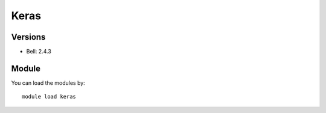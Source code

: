 .. _backbone-label:

Keras
==============================

Versions
~~~~~~~~
- Bell: 2.4.3

Module
~~~~~~~~
You can load the modules by::

    module load keras

